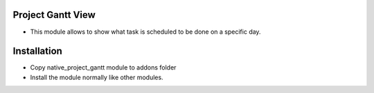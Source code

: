Project Gantt View
========================
- This module allows to show what task is scheduled to be done on a specific day.

Installation
============
- Copy native_project_gantt module to addons folder
- Install the module normally like other modules.
